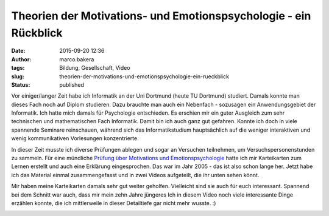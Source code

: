 Theorien der Motivations- und Emotionspsychologie - ein Rückblick
#################################################################
:date: 2015-09-20 12:36
:author: marco.bakera
:tags: Bildung, Gesellschaft, Video
:slug: theorien-der-motivations-und-emotionspsychologie-ein-rueckblick
:status: published

Vor einiger/langer Zeit habe ich Informatik an der Uni
Dortmund (heute TU Dortmund) studiert. Damals konnte man dieses Fach
noch auf Diplom studieren. Dazu brauchte man auch ein Nebenfach -
sozusagen ein Anwendungsgebiet der Informatik. Ich hatte mich damals für
Psychologie entschieden. Es erschien mir ein guter Ausgleich zum sehr
technischen und mathematischen Fach Informatik. Damit bin ich auch ganz
gut gefahren. Konnte ich doch in viele spannende Seminare reinschauen,
während sich das Informatikstudium hauptsächlich auf die weniger
interaktiven und wenig kommunikativen Vorlesungen konzentrierte.

In dieser Zeit musste ich diverse Prüfungen ablegen und sogar an
Versuchen teilnehmen, um Versuchspersonenstunden zu sammeln. Für eine
mündliche `Prüfung über Motivations und
Emotionspsychologie <{filename}1-0.rst>`__ hatte ich
mir Karteikarten zum Lernen erstellt und auch eine Erklärung
eingesprochen. Das war im Jahr 2005 - das ist also schon lange her.
Jetzt habe ich das Material einmal zusammengefasst und in zwei Videos
aufgeteilt, die ihr unten sehen könnt.

Mir haben meine Karteikarten damals sehr gut weiter geholfen. Vielleicht
sind sie auch für euch interessant. Spannend bei dem Schnitt war auch,
dass mir mein zehn Jahre jüngeres Ich in diesem Video noch viele
interessante Dinge erzählen konnte, die ich mittlerweile in dieser
Detailtiefe gar nicht mehr wusste. :)


.. image:: {filename}images/2018/06/RD6OnH0iEoU.jpg
   :alt: Youtube-Video
   :target: https://www.youtube-nocookie.com/embed/RD6OnH0iEoU?rel=0

.. image:: {filename}images/2018/06/nEfZzPA4sz0.jpg
   :alt: Youtube-Video
   :target: https://www.youtube-nocookie.com/embed/nEfZzPA4sz0?rel=0
